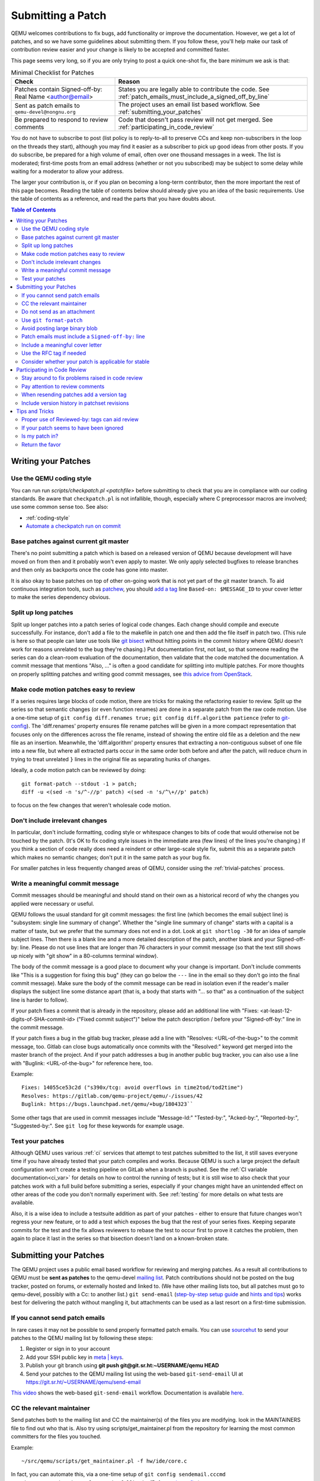 .. _submitting-a-patch:

Submitting a Patch
==================

QEMU welcomes contributions to fix bugs, add functionality or improve
the documentation. However, we get a lot of patches, and so we have
some guidelines about submitting them. If you follow these, you'll
help make our task of contribution review easier and your change is
likely to be accepted and committed faster.

This page seems very long, so if you are only trying to post a quick
one-shot fix, the bare minimum we ask is that:

.. list-table:: Minimal Checklist for Patches
   :widths: 35 65
   :header-rows: 1

   * - Check
     - Reason
   * - Patches contain Signed-off-by: Real Name <author@email>
     - States you are legally able to contribute the code. See :ref:`patch_emails_must_include_a_signed_off_by_line`
   * - Sent as patch emails to ``qemu-devel@nongnu.org``
     - The project uses an email list based workflow. See :ref:`submitting_your_patches`
   * - Be prepared to respond to review comments
     - Code that doesn't pass review will not get merged. See :ref:`participating_in_code_review`

You do not have to subscribe to post (list policy is to reply-to-all to
preserve CCs and keep non-subscribers in the loop on the threads they
start), although you may find it easier as a subscriber to pick up good
ideas from other posts. If you do subscribe, be prepared for a high
volume of email, often over one thousand messages in a week. The list is
moderated; first-time posts from an email address (whether or not you
subscribed) may be subject to some delay while waiting for a moderator
to allow your address.

The larger your contribution is, or if you plan on becoming a long-term
contributor, then the more important the rest of this page becomes.
Reading the table of contents below should already give you an idea of
the basic requirements. Use the table of contents as a reference, and
read the parts that you have doubts about.

.. contents:: Table of Contents

.. _writing_your_patches:

Writing your Patches
--------------------

.. _use_the_qemu_coding_style:

Use the QEMU coding style
~~~~~~~~~~~~~~~~~~~~~~~~~

You can run run *scripts/checkpatch.pl <patchfile>* before submitting to
check that you are in compliance with our coding standards. Be aware
that ``checkpatch.pl`` is not infallible, though, especially where C
preprocessor macros are involved; use some common sense too. See also:

-  :ref:`coding-style`
-  `Automate a checkpatch run on
   commit <https://blog.vmsplice.net/2011/03/how-to-automatically-run-checkpatchpl.html>`__

.. _base_patches_against_current_git_master:

Base patches against current git master
~~~~~~~~~~~~~~~~~~~~~~~~~~~~~~~~~~~~~~~

There's no point submitting a patch which is based on a released version
of QEMU because development will have moved on from then and it probably
won't even apply to master. We only apply selected bugfixes to release
branches and then only as backports once the code has gone into master.

It is also okay to base patches on top of other on-going work that is
not yet part of the git master branch. To aid continuous integration
tools, such as `patchew <http://patchew.org/QEMU/>`__, you should `add a
tag <https://lists.gnu.org/archive/html/qemu-devel/2017-08/msg01288.html>`__
line ``Based-on: $MESSAGE_ID`` to your cover letter to make the series
dependency obvious.

.. _split_up_long_patches:

Split up long patches
~~~~~~~~~~~~~~~~~~~~~

Split up longer patches into a patch series of logical code changes.
Each change should compile and execute successfully. For instance, don't
add a file to the makefile in patch one and then add the file itself in
patch two. (This rule is here so that people can later use tools like
`git bisect <http://git-scm.com/docs/git-bisect>`__ without hitting
points in the commit history where QEMU doesn't work for reasons
unrelated to the bug they're chasing.) Put documentation first, not
last, so that someone reading the series can do a clean-room evaluation
of the documentation, then validate that the code matched the
documentation. A commit message that mentions "Also, ..." is often a
good candidate for splitting into multiple patches. For more thoughts on
properly splitting patches and writing good commit messages, see `this
advice from
OpenStack <https://wiki.openstack.org/wiki/GitCommitMessages>`__.

.. _make_code_motion_patches_easy_to_review:

Make code motion patches easy to review
~~~~~~~~~~~~~~~~~~~~~~~~~~~~~~~~~~~~~~~

If a series requires large blocks of code motion, there are tricks for
making the refactoring easier to review. Split up the series so that
semantic changes (or even function renames) are done in a separate patch
from the raw code motion. Use a one-time setup of ``git config
diff.renames true;`` ``git config diff.algorithm patience`` (refer to
`git-config <http://git-scm.com/docs/git-config>`__). The 'diff.renames'
property ensures file rename patches will be given in a more compact
representation that focuses only on the differences across the file
rename, instead of showing the entire old file as a deletion and the new
file as an insertion. Meanwhile, the 'diff.algorithm' property ensures
that extracting a non-contiguous subset of one file into a new file, but
where all extracted parts occur in the same order both before and after
the patch, will reduce churn in trying to treat unrelated ``}`` lines in
the original file as separating hunks of changes.

Ideally, a code motion patch can be reviewed by doing::

    git format-patch --stdout -1 > patch;
    diff -u <(sed -n 's/^-//p' patch) <(sed -n 's/^\+//p' patch)

to focus on the few changes that weren't wholesale code motion.

.. _dont_include_irrelevant_changes:

Don't include irrelevant changes
~~~~~~~~~~~~~~~~~~~~~~~~~~~~~~~~

In particular, don't include formatting, coding style or whitespace
changes to bits of code that would otherwise not be touched by the
patch. (It's OK to fix coding style issues in the immediate area (few
lines) of the lines you're changing.) If you think a section of code
really does need a reindent or other large-scale style fix, submit this
as a separate patch which makes no semantic changes; don't put it in the
same patch as your bug fix.

For smaller patches in less frequently changed areas of QEMU, consider
using the :ref:`trivial-patches` process.

.. _write_a_meaningful_commit_message:

Write a meaningful commit message
~~~~~~~~~~~~~~~~~~~~~~~~~~~~~~~~~

Commit messages should be meaningful and should stand on their own as a
historical record of why the changes you applied were necessary or
useful.

QEMU follows the usual standard for git commit messages: the first line
(which becomes the email subject line) is "subsystem: single line
summary of change". Whether the "single line summary of change" starts
with a capital is a matter of taste, but we prefer that the summary does
not end in a dot. Look at ``git shortlog -30`` for an idea of sample
subject lines. Then there is a blank line and a more detailed
description of the patch, another blank and your Signed-off-by: line.
Please do not use lines that are longer than 76 characters in your
commit message (so that the text still shows up nicely with "git show"
in a 80-columns terminal window).

The body of the commit message is a good place to document why your
change is important. Don't include comments like "This is a suggestion
for fixing this bug" (they can go below the ``---`` line in the email so
they don't go into the final commit message). Make sure the body of the
commit message can be read in isolation even if the reader's mailer
displays the subject line some distance apart (that is, a body that
starts with "... so that" as a continuation of the subject line is
harder to follow).

If your patch fixes a commit that is already in the repository, please
add an additional line with "Fixes: <at-least-12-digits-of-SHA-commit-id>
("Fixed commit subject")" below the patch description / before your
"Signed-off-by:" line in the commit message.

If your patch fixes a bug in the gitlab bug tracker, please add a line
with "Resolves: <URL-of-the-bug>" to the commit message, too. Gitlab can
close bugs automatically once commits with the "Resolved:" keyword get
merged into the master branch of the project. And if your patch addresses
a bug in another public bug tracker, you can also use a line with
"Buglink: <URL-of-the-bug>" for reference here, too.

Example::

 Fixes: 14055ce53c2d ("s390x/tcg: avoid overflows in time2tod/tod2time")
 Resolves: https://gitlab.com/qemu-project/qemu/-/issues/42
 Buglink: https://bugs.launchpad.net/qemu/+bug/1804323``

Some other tags that are used in commit messages include "Message-Id:"
"Tested-by:", "Acked-by:", "Reported-by:", "Suggested-by:".  See ``git
log`` for these keywords for example usage.

.. _test_your_patches:

Test your patches
~~~~~~~~~~~~~~~~~

Although QEMU uses various :ref:`ci` services that attempt to test
patches submitted to the list, it still saves everyone time if you
have already tested that your patch compiles and works. Because QEMU
is such a large project the default configuration won't create a
testing pipeline on GitLab when a branch is pushed. See the :ref:`CI
variable documentation<ci_var>` for details on how to control the
running of tests; but it is still wise to also check that your patches
work with a full build before submitting a series, especially if your
changes might have an unintended effect on other areas of the code you
don't normally experiment with. See :ref:`testing` for more details on
what tests are available.

Also, it is a wise idea to include a testsuite addition as part of
your patches - either to ensure that future changes won't regress your
new feature, or to add a test which exposes the bug that the rest of
your series fixes. Keeping separate commits for the test and the fix
allows reviewers to rebase the test to occur first to prove it catches
the problem, then again to place it last in the series so that
bisection doesn't land on a known-broken state.

.. _submitting_your_patches:

Submitting your Patches
-----------------------

The QEMU project uses a public email based workflow for reviewing and
merging patches. As a result all contributions to QEMU must be **sent
as patches** to the qemu-devel `mailing list
<https://wiki.qemu.org/Contribute/MailingLists>`__. Patch
contributions should not be posted on the bug tracker, posted on
forums, or externally hosted and linked to. (We have other mailing
lists too, but all patches must go to qemu-devel, possibly with a Cc:
to another list.) ``git send-email`` (`step-by-step setup guide
<https://git-send-email.io/>`__ and `hints and tips
<https://elixir.bootlin.com/linux/latest/source/Documentation/process/email-clients.rst>`__)
works best for delivering the patch without mangling it, but
attachments can be used as a last resort on a first-time submission.

.. _if_you_cannot_send_patch_emails:

If you cannot send patch emails
~~~~~~~~~~~~~~~~~~~~~~~~~~~~~~~

In rare cases it may not be possible to send properly formatted patch
emails. You can use `sourcehut <https://sourcehut.org/>`__ to send your
patches to the QEMU mailing list by following these steps:

#. Register or sign in to your account
#. Add your SSH public key in `meta \|
   keys <https://meta.sr.ht/keys>`__.
#. Publish your git branch using **git push git@git.sr.ht:~USERNAME/qemu
   HEAD**
#. Send your patches to the QEMU mailing list using the web-based
   ``git-send-email`` UI at https://git.sr.ht/~USERNAME/qemu/send-email

`This video
<https://spacepub.space/videos/watch/ad258d23-0ac6-488c-83fc-2bacf578de3a>`__
shows the web-based ``git-send-email`` workflow. Documentation is
available `here
<https://man.sr.ht/git.sr.ht/#sending-patches-upstream>`__.

.. _cc_the_relevant_maintainer:

CC the relevant maintainer
~~~~~~~~~~~~~~~~~~~~~~~~~~

Send patches both to the mailing list and CC the maintainer(s) of the
files you are modifying. look in the MAINTAINERS file to find out who
that is. Also try using scripts/get_maintainer.pl from the repository
for learning the most common committers for the files you touched.

Example::

    ~/src/qemu/scripts/get_maintainer.pl -f hw/ide/core.c

In fact, you can automate this, via a one-time setup of ``git config
sendemail.cccmd 'scripts/get_maintainer.pl --nogit-fallback'`` (Refer to
`git-config <http://git-scm.com/docs/git-config>`__.)

.. _do_not_send_as_an_attachment:

Do not send as an attachment
~~~~~~~~~~~~~~~~~~~~~~~~~~~~

Send patches inline so they are easy to reply to with review comments.
Do not put patches in attachments.

.. _use_git_format_patch:

Use ``git format-patch``
~~~~~~~~~~~~~~~~~~~~~~~~

Use the right diff format.
`git format-patch <http://git-scm.com/docs/git-format-patch>`__ will
produce patch emails in the right format (check the documentation to
find out how to drive it). You can then edit the cover letter before
using ``git send-email`` to mail the files to the mailing list. (We
recommend `git send-email <http://git-scm.com/docs/git-send-email>`__
because mail clients often mangle patches by wrapping long lines or
messing up whitespace. Some distributions do not include send-email in a
default install of git; you may need to download additional packages,
such as 'git-email' on Fedora-based systems.) Patch series need a cover
letter, with shallow threading (all patches in the series are
in-reply-to the cover letter, but not to each other); single unrelated
patches do not need a cover letter (but if you do send a cover letter,
use ``--numbered`` so the cover and the patch have distinct subject lines).
Patches are easier to find if they start a new top-level thread, rather
than being buried in-reply-to another existing thread.

.. _avoid_posting_large_binary_blob:

Avoid posting large binary blob
~~~~~~~~~~~~~~~~~~~~~~~~~~~~~~~

If you added binaries to the repository, consider producing the patch
emails using ``git format-patch --no-binary`` and include a link to a
git repository to fetch the original commit.

.. _patch_emails_must_include_a_signed_off_by_line:

Patch emails must include a ``Signed-off-by:`` line
~~~~~~~~~~~~~~~~~~~~~~~~~~~~~~~~~~~~~~~~~~~~~~~~~~~

Your patches **must** include a Signed-off-by: line. This is a hard
requirement because it's how you say "I'm legally okay to contribute
this and happy for it to go into QEMU". The process is modelled after
the `Linux kernel
<http://git.kernel.org/cgit/linux/kernel/git/torvalds/linux.git/tree/Documentation/SubmittingPatches?id=f6f94e2ab1b33f0082ac22d71f66385a60d8157f#n297>`__
policy.

If you wrote the patch, make sure your "From:" and "Signed-off-by:"
lines use the same spelling. It's okay if you subscribe or contribute to
the list via more than one address, but using multiple addresses in one
commit just confuses things. If someone else wrote the patch, git will
include a "From:" line in the body of the email (different from your
envelope From:) that will give credit to the correct author; but again,
that author's Signed-off-by: line is mandatory, with the same spelling.

There are various tooling options for automatically adding these tags
include using ``git commit -s`` or ``git format-patch -s``. For more
information see `SubmittingPatches 1.12
<http://git.kernel.org/cgit/linux/kernel/git/torvalds/linux.git/tree/Documentation/SubmittingPatches?id=f6f94e2ab1b33f0082ac22d71f66385a60d8157f#n297>`__.

.. _include_a_meaningful_cover_letter:

Include a meaningful cover letter
~~~~~~~~~~~~~~~~~~~~~~~~~~~~~~~~~

This is a requirement for any series with multiple patches (as it aids
continuous integration), but optional for an isolated patch. The cover
letter explains the overall goal of such a series, and also provides a
convenient 0/N email for others to reply to the series as a whole. A
one-time setup of ``git config format.coverletter auto`` (refer to
`git-config <http://git-scm.com/docs/git-config>`__) will generate the
cover letter as needed.

When reviewers don't know your goal at the start of their review, they
may object to early changes that don't make sense until the end of the
series, because they do not have enough context yet at that point of
their review. A series where the goal is unclear also risks a higher
number of review-fix cycles because the reviewers haven't bought into
the idea yet. If the cover letter can explain these points to the
reviewer, the process will be smoother patches will get merged faster.
Make sure your cover letter includes a diffstat of changes made over the
entire series; potential reviewers know what files they are interested
in, and they need an easy way determine if your series touches them.

.. _use_the_rfc_tag_if_needed:

Use the RFC tag if needed
~~~~~~~~~~~~~~~~~~~~~~~~~

For example, "[PATCH RFC v2]". ``git format-patch --subject-prefix=RFC``
can help.

"RFC" means "Request For Comments" and is a statement that you don't
intend for your patchset to be applied to master, but would like some
review on it anyway. Reasons for doing this include:

-  the patch depends on some pending kernel changes which haven't yet
   been accepted, so the QEMU patch series is blocked until that
   dependency has been dealt with, but is worth reviewing anyway
-  the patch set is not finished yet (perhaps it doesn't cover all use
   cases or work with all targets) but you want early review of a major
   API change or design structure before continuing

In general, since it's asking other people to do review work on a
patchset that the submitter themselves is saying shouldn't be applied,
it's best to:

-  use it sparingly
-  in the cover letter, be clear about why a patch is an RFC, what areas
   of the patchset you're looking for review on, and why reviewers
   should care

.. _consider_whether_your_patch_is_applicable_for_stable:

Consider whether your patch is applicable for stable
~~~~~~~~~~~~~~~~~~~~~~~~~~~~~~~~~~~~~~~~~~~~~~~~~~~~

If your patch fixes a severe issue or a regression, it may be applicable
for stable. In that case, consider adding ``Cc: qemu-stable@nongnu.org``
to your patch to notify the stable maintainers.

For more details on how QEMU's stable process works, refer to the
:ref:`stable-process` page.

.. _participating_in_code_review:

Participating in Code Review
----------------------------

All patches submitted to the QEMU project go through a code review
process before they are accepted. This will often mean a series will
go through a number of iterations before being picked up by
:ref:`maintainers<maintainers>`. You therefore should be prepared to
read replies to your messages and be willing to act on them.

Maintainers are often willing to manually fix up first-time
contributions, since there is a learning curve involved in making an
ideal patch submission. However for the best results you should
proactively respond to suggestions with changes or justifications for
your current approach.

Some areas of code that are well maintained may review patches
quickly, lesser-loved areas of code may have a longer delay.

.. _stay_around_to_fix_problems_raised_in_code_review:

Stay around to fix problems raised in code review
~~~~~~~~~~~~~~~~~~~~~~~~~~~~~~~~~~~~~~~~~~~~~~~~~

Not many patches get into QEMU straight away -- it is quite common that
developers will identify bugs, or suggest a cleaner approach, or even
just point out code style issues or commit message typos. You'll need to
respond to these, and then send a second version of your patches with
the issues fixed. This takes a little time and effort on your part, but
if you don't do it then your changes will never get into QEMU.

Remember that a maintainer is under no obligation to take your
patches. If someone has spent the time reviewing your code and
suggesting improvements and you simply re-post without either
addressing the comment directly or providing additional justification
for the change then it becomes wasted effort. You cannot demand others
merge and then fix up your code after the fact.

When replying to comments on your patches **reply to all and not just
the sender** -- keeping discussion on the mailing list means everybody
can follow it. Remember the spirit of the :ref:`code_of_conduct` and
keep discussions respectful and collaborative and avoid making
personal comments.

.. _pay_attention_to_review_comments:

Pay attention to review comments
~~~~~~~~~~~~~~~~~~~~~~~~~~~~~~~~

Someone took their time to review your work, and it pays to respect that
effort; repeatedly submitting a series without addressing all comments
from the previous round tends to alienate reviewers and stall your
patch. Reviewers aren't always perfect, so it is okay if you want to
argue that your code was correct in the first place instead of blindly
doing everything the reviewer asked. On the other hand, if someone
pointed out a potential issue during review, then even if your code
turns out to be correct, it's probably a sign that you should improve
your commit message and/or comments in the code explaining why the code
is correct.

If you fix issues that are raised during review **resend the entire
patch series** not just the one patch that was changed. This allows
maintainers to easily apply the fixed series without having to manually
identify which patches are relevant. Send the new version as a complete
fresh email or series of emails -- don't try to make it a followup to
version 1. (This helps automatic patch email handling tools distinguish
between v1 and v2 emails.)

.. _when_resending_patches_add_a_version_tag:

When resending patches add a version tag
~~~~~~~~~~~~~~~~~~~~~~~~~~~~~~~~~~~~~~~~

All patches beyond the first version should include a version tag -- for
example, "[PATCH v2]". This means people can easily identify whether
they're looking at the most recent version. (The first version of a
patch need not say "v1", just [PATCH] is sufficient.) For patch series,
the version applies to the whole series -- even if you only change one
patch, you resend the entire series and mark it as "v2". Don't try to
track versions of different patches in the series separately.  `git
format-patch <http://git-scm.com/docs/git-format-patch>`__ and `git
send-email <http://git-scm.com/docs/git-send-email>`__ both understand
the ``-v2`` option to make this easier. Send each new revision as a new
top-level thread, rather than burying it in-reply-to an earlier
revision, as many reviewers are not looking inside deep threads for new
patches.

.. _include_version_history_in_patchset_revisions:

Include version history in patchset revisions
~~~~~~~~~~~~~~~~~~~~~~~~~~~~~~~~~~~~~~~~~~~~~

For later versions of patches, include a summary of changes from
previous versions, but not in the commit message itself. In an email
formatted as a git patch, the commit message is the part above the ``---``
line, and this will go into the git changelog when the patch is
committed. This part should be a self-contained description of what this
version of the patch does, written to make sense to anybody who comes
back to look at this commit in git in six months' time. The part below
the ``---`` line and above the patch proper (git format-patch puts the
diffstat here) is a good place to put remarks for people reading the
patch email, and this is where the "changes since previous version"
summary belongs. The `git-publish
<https://github.com/stefanha/git-publish>`__ script can help with
tracking a good summary across versions. Also, the `git-backport-diff
<https://github.com/codyprime/git-scripts>`__ script can help focus
reviewers on what changed between revisions.

.. _tips_and_tricks:

Tips and Tricks
---------------

.. _proper_use_of_reviewed_by_tags_can_aid_review:

Proper use of Reviewed-by: tags can aid review
~~~~~~~~~~~~~~~~~~~~~~~~~~~~~~~~~~~~~~~~~~~~~~

When reviewing a large series, a reviewer can reply to some of the
patches with a Reviewed-by tag, stating that they are happy with that
patch in isolation (sometimes conditional on minor cleanup, like fixing
whitespace, that doesn't affect code content). You should then update
those commit messages by hand to include the Reviewed-by tag, so that in
the next revision, reviewers can spot which patches were already clean
from the previous round. Conversely, if you significantly modify a patch
that was previously reviewed, remove the reviewed-by tag out of the
commit message, as well as listing the changes from the previous
version, to make it easier to focus a reviewer's attention to your
changes.

.. _if_your_patch_seems_to_have_been_ignored:

If your patch seems to have been ignored
~~~~~~~~~~~~~~~~~~~~~~~~~~~~~~~~~~~~~~~~

If your patchset has received no replies you should "ping" it after a
week or two, by sending an email as a reply-to-all to the patch mail,
including the word "ping" and ideally also a link to the page for the
patch on `patchew <https://patchew.org/QEMU/>`__ or
`lore.kernel.org <https://lore.kernel.org/qemu-devel/>`__. It's worth
double-checking for reasons why your patch might have been ignored
(forgot to CC the maintainer? annoyed people by failing to respond to
review comments on an earlier version?), but often for less-maintained
areas of QEMU patches do just slip through the cracks. If your ping is
also ignored, ping again after another week or so. As the submitter, you
are the person with the most motivation to get your patch applied, so
you have to be persistent.

.. _is_my_patch_in:

Is my patch in?
~~~~~~~~~~~~~~~

QEMU has some Continuous Integration machines that try to catch patch
submission problems as soon as possible.  `patchew
<http://patchew.org/QEMU/>`__ includes a web interface for tracking the
status of various threads that have been posted to the list, and may
send you an automated mail if it detected a problem with your patch.

Once your patch has had enough review on list, the maintainer for that
area of code will send notification to the list that they are including
your patch in a particular staging branch. Periodically, the maintainer
then takes care of :ref:`submitting-a-pull-request`
for aggregating topic branches into mainline QEMU. Generally, you do not
need to send a pull request unless you have contributed enough patches
to become a maintainer over a particular section of code. Maintainers
may further modify your commit, by resolving simple merge conflicts or
fixing minor typos pointed out during review, but will always add a
Signed-off-by line in addition to yours, indicating that it went through
their tree. Occasionally, the maintainer's pull request may hit more
difficult merge conflicts, where you may be requested to help rebase and
resolve the problems. It may take a couple of weeks between when your
patch first had a positive review to when it finally lands in qemu.git;
release cycle freezes may extend that time even longer.

.. _return_the_favor:

Return the favor
~~~~~~~~~~~~~~~~

Peer review only works if everyone chips in a bit of review time. If
everyone submitted more patches than they reviewed, we would have a
patch backlog. A good goal is to try to review at least as many patches
from others as what you submit. Don't worry if you don't know the code
base as well as a maintainer; it's perfectly fine to admit when your
review is weak because you are unfamiliar with the code.
